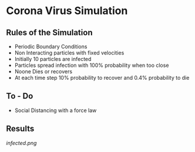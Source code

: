* Corona Virus Simulation
**  Rules of the Simulation
   - Periodic Boundary Conditions
   - Non Interacting particles with fixed velocities
   - Initially 10 particles are infected
   - Particles spread infection with 100% probability when too close
   - Noone Dies or recovers
   - At each time step 10% probability to recover and 0.4% probability to die
     
**  To - Do
   - Social Distancing with a force law

** Results
    [[infected.png]] 
